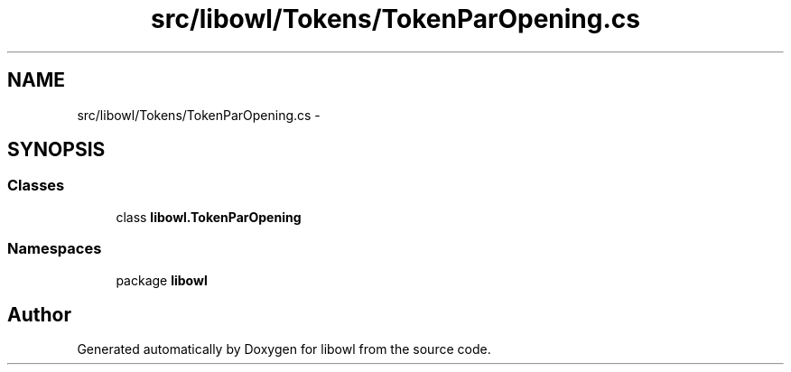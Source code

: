 .TH "src/libowl/Tokens/TokenParOpening.cs" 3 "Thu Nov 27 2014" "libowl" \" -*- nroff -*-
.ad l
.nh
.SH NAME
src/libowl/Tokens/TokenParOpening.cs \- 
.SH SYNOPSIS
.br
.PP
.SS "Classes"

.in +1c
.ti -1c
.RI "class \fBlibowl\&.TokenParOpening\fP"
.br
.in -1c
.SS "Namespaces"

.in +1c
.ti -1c
.RI "package \fBlibowl\fP"
.br
.in -1c
.SH "Author"
.PP 
Generated automatically by Doxygen for libowl from the source code\&.
